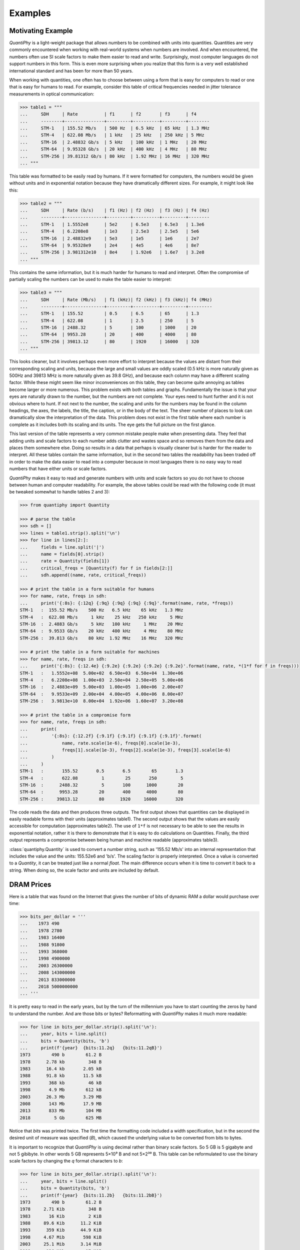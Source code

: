 ..  Reset Quantity preferences to their original defaults.

    >>> from quantiphy import Quantity
    >>> Quantity.set_prefs(
    ...     abstol=None,
    ...     assign_rec=None,
    ...     form=None,
    ...     full_prec=None,
    ...     ignore_sf=None,
    ...     input_sf=None,
    ...     keep_components=None,
    ...     known_units=None,
    ...     label_fmt=None,
    ...     label_fmt_full=None,
    ...     map_sf=None,
    ...     number_fmt=None,
    ...     output_sf=None,
    ...     prec=None,
    ...     reltol=None,
    ...     show_commas=None,
    ...     show_desc=None,
    ...     show_label=None,
    ...     spacer=None,
    ...     strip_radix=None,
    ...     strip_zeros=None,
    ...     unity_sf=None,
    ... )

.. _examples:

Examples
========


.. _motivation example:

Motivating Example
------------------

*QuantiPhy* is a light-weight package that allows numbers to be combined with 
units into quantities.  Quantities are very commonly encountered when working 
with real-world systems when numbers are involved. And when encountered, the 
numbers often use SI scale factors to make them easier to read and write.  
Surprisingly, most computer languages do not support numbers in this form. This 
is even more surprising when you realize that this form is a very well 
established international standard and has been for more than 50 years.

When working with quantities, one often has to choose between using a form that 
is easy for computers to read or one that is easy for humans to read. For 
example, consider this table of critical frequencies needed in jitter tolerance 
measurements in optical communication:

.. code-block:: python

    >>> table1 = """
    ...     SDH     | Rate          | f1      | f2       | f3      | f4
    ...     --------+---------------+---------+----------+---------+--------
    ...     STM-1   | 155.52 Mb/s   | 500 Hz  | 6.5 kHz  | 65 kHz  | 1.3 MHz
    ...     STM-4   | 622.08 Mb/s   | 1 kHz   | 25 kHz   | 250 kHz | 5 MHz
    ...     STM-16  | 2.48832 Gb/s  | 5 kHz   | 100 kHz  | 1 MHz   | 20 MHz
    ...     STM-64  | 9.95328 Gb/s  | 20 kHz  | 400 kHz  | 4 MHz   | 80 MHz
    ...     STM-256 | 39.81312 Gb/s | 80 kHz  | 1.92 MHz | 16 MHz  | 320 MHz
    ... """

This table was formatted to be easily read by humans. If it were formatted for 
computers, the numbers would be given without units and in exponential notation 
because they have dramatically different sizes. For example, it might look like 
this:

.. code-block:: python

    >>> table2 = """
    ...     SDH     | Rate (b/s)    | f1 (Hz) | f2 (Hz)  | f3 (Hz) | f4 (Hz)
    ...     --------+---------------+---------+----------+---------+--------
    ...     STM-1   | 1.5552e8      | 5e2     | 6.5e3    | 6.5e3   | 1.3e6
    ...     STM-4   | 6.2208e8      | 1e3     | 2.5e3    | 2.5e5   | 5e6
    ...     STM-16  | 2.48832e9     | 5e3     | 1e5      | 1e6     | 2e7
    ...     STM-64  | 9.95328e9     | 2e4     | 4e5      | 4e6     | 8e7
    ...     STM-256 | 3.981312e10   | 8e4     | 1.92e6   | 1.6e7   | 3.2e8
    ... """

This contains the same information, but it is much harder for humans to read and 
interpret.  Often the compromise of partially scaling the numbers can be used to 
make the table easier to interpret:

.. code-block:: python

    >>> table3 = """
    ...     SDH     | Rate (Mb/s)   | f1 (kHz)| f2 (kHz) | f3 (kHz)| f4 (MHz)
    ...     --------+---------------+---------+----------+---------+---------
    ...     STM-1   | 155.52        | 0.5     | 6.5      | 65      | 1.3
    ...     STM-4   | 622.08        | 1       | 2.5      | 250     | 5
    ...     STM-16  | 2488.32       | 5       | 100      | 1000    | 20
    ...     STM-64  | 9953.28       | 20      | 400      | 4000    | 80
    ...     STM-256 | 39813.12      | 80      | 1920     | 16000   | 320
    ... """

This looks cleaner, but it involves perhaps even more effort to interpret 
because the values are distant from their corresponding scaling and units, 
because the large and small values are oddly scaled (0.5 kHz is more naturally 
given as 500Hz and 39813 MHz is more naturally given as 39.8 GHz), and because 
each column may have a different scaling factor. While these might seem like 
minor inconveniences on this table, they can become quite annoying as tables 
become larger or more numerous.  This problem exists with both tables and 
graphs.  Fundamentally the issue is that your eyes are naturally drawn to the 
number, but the numbers are not complete.  Your eyes need to hunt further and it 
is not obvious where to hunt.  If not next to the number, the scaling and units 
for the numbers may be found in the column headings, the axes, the labels, the 
title, the caption, or in the body of the text.  The sheer number of places to 
look can dramatically slow the interpretation of the data.  This problem does 
not exist in the first table where each number is complete as it includes both 
its scaling and its units. The eye gets the full picture on the first glance.

This last version of the table represents a very common mistake people make when 
presenting data. They feel that adding units and scale factors to each number 
adds clutter and wastes space and so removes them from the data and places them 
somewhere else. Doing so results in a data that perhaps is visually cleaner but 
is harder for the reader to interpret.  All these tables contain the same 
information, but in the second two tables the readability has been traded off in 
order to make the data easier to read into a computer because in most languages 
there is no easy way to read numbers that have either units or scale factors.

*QuantiPhy* makes it easy to read and generate numbers with units and scale 
factors so you do not have to choose between human and computer readability.  
For example, the above tables could be read with the following code (it must be 
tweaked somewhat to handle tables 2 and 3):

.. code-block:: python

    >>> from quantiphy import Quantity

    >>> # parse the table
    >>> sdh = []
    >>> lines = table1.strip().split('\n')
    >>> for line in lines[2:]:
    ...     fields = line.split('|')
    ...     name = fields[0].strip()
    ...     rate = Quantity(fields[1])
    ...     critical_freqs = [Quantity(f) for f in fields[2:]]
    ...     sdh.append((name, rate, critical_freqs))

    >>> # print the table in a form suitable for humans
    >>> for name, rate, freqs in sdh:
    ...     print('{:8s}: {:12q} {:9q} {:9q} {:9q} {:9q}'.format(name, rate, *freqs))
    STM-1   :  155.52 Mb/s    500 Hz   6.5 kHz    65 kHz   1.3 MHz
    STM-4   :  622.08 Mb/s     1 kHz    25 kHz   250 kHz     5 MHz
    STM-16  :  2.4883 Gb/s     5 kHz   100 kHz     1 MHz    20 MHz
    STM-64  :  9.9533 Gb/s    20 kHz   400 kHz     4 MHz    80 MHz
    STM-256 :  39.813 Gb/s    80 kHz  1.92 MHz    16 MHz   320 MHz

    >>> # print the table in a form suitable for machines
    >>> for name, rate, freqs in sdh:
    ...     print('{:8s}: {:12.4e} {:9.2e} {:9.2e} {:9.2e} {:9.2e}'.format(name, rate, *(1*f for f in freqs)))
    STM-1   :   1.5552e+08  5.00e+02  6.50e+03  6.50e+04  1.30e+06
    STM-4   :   6.2208e+08  1.00e+03  2.50e+04  2.50e+05  5.00e+06
    STM-16  :   2.4883e+09  5.00e+03  1.00e+05  1.00e+06  2.00e+07
    STM-64  :   9.9533e+09  2.00e+04  4.00e+05  4.00e+06  8.00e+07
    STM-256 :   3.9813e+10  8.00e+04  1.92e+06  1.60e+07  3.20e+08

    >>> # print the table in a compromise form
    >>> for name, rate, freqs in sdh:
    ...     print(
    ...         '{:8s}: {:12.2f} {:9.1f} {:9.1f} {:9.1f} {:9.1f}'.format(
    ...             name, rate.scale(1e-6), freqs[0].scale(1e-3),
    ...             freqs[1].scale(1e-3), freqs[2].scale(1e-3), freqs[3].scale(1e-6)
    ...         )
    ...     )
    STM-1   :       155.52       0.5       6.5        65       1.3
    STM-4   :       622.08         1        25       250         5
    STM-16  :      2488.32         5       100      1000        20
    STM-64  :      9953.28        20       400      4000        80
    STM-256 :     39813.12        80      1920     16000       320

The code reads the data and then produces three outputs.  The first output shows 
that quantities can be displayed in easily readable forms with their units 
(approximates table1).  The second output shows that the values are easily 
accessible for computation (approximates table2).  The use of ``1*f`` is not 
necessary to be able to see the results in exponential notation, rather it is 
there to demonstrate that it is easy to do calculations on Quantities. Finally, 
the third output represents a compromise between being human and machine 
readable (approximates table3).

:class:`quantiphy.Quantity` is used to convert a number string, such as '155.52 
Mb/s' into an internal representation that includes the value and the units: 
155.52e6 and 'b/s'.  The scaling factor is properly interpreted. Once a value is 
converted to a *Quantity*, it can be treated just like a normal *float*. The 
main difference occurs when it is time to convert it back to a string. When 
doing so, the scale factor and units are included by default.


.. _dram:

DRAM Prices
-----------

Here is a table that was found on the Internet that gives the number of bits of 
dynamic RAM a dollar would purchase over time:

.. code-block:: python

    >>> bits_per_dollar = '''
    ...    1973 490
    ...    1978 2780
    ...    1983 16400
    ...    1988 91800
    ...    1993 368000
    ...    1998 4900000
    ...    2003 26300000
    ...    2008 143000000
    ...    2013 833000000
    ...    2018 5000000000
    ... '''

It is pretty easy to read in the early years, but by the turn of the millennium 
you have to start counting the zeros by hand to understand the number.  And are 
those bits or bytes?  Reformatting with *QuantiPhy* makes it much more readable:

.. code-block:: python

    >>> for line in bits_per_dollar.strip().split('\n'):
    ...     year, bits = line.split()
    ...     bits = Quantity(bits, 'b')
    ...     print(f'{year}  {bits:11.2q}   {bits:11.2qB}')
    1973        490 b        61.2 B
    1978      2.78 kb         348 B
    1983      16.4 kb       2.05 kB
    1988      91.8 kb       11.5 kB
    1993       368 kb         46 kB
    1998       4.9 Mb        612 kB
    2003      26.3 Mb       3.29 MB
    2008       143 Mb       17.9 MB
    2013       833 Mb        104 MB
    2018         5 Gb        625 MB

Notice that *bits* was printed twice. The first time the formatting code 
included a width specification, but in the second the desired unit of measure 
was specified (*B*), which caused the underlying value to be converted from bits 
to bytes.

It is important to recognize that *QuantiPhy* is using decimal rather than 
binary scale factors. So 5 GB is 5 gigabyte and not 5 gibibyte.  In other words 
5 GB represents 5×10⁹ B and not 5×2³⁰ B. This table can be reformulated to use 
the binary scale factors by changing the *q* format characters to *b*:

.. code-block:: python

    >>> for line in bits_per_dollar.strip().split('\n'):
    ...     year, bits = line.split()
    ...     bits = Quantity(bits, 'b')
    ...     print(f'{year}  {bits:11.2b}   {bits:11.2bB}')
    1973        490 b        61.2 B
    1978     2.71 Kib         348 B
    1983       16 Kib         2 KiB
    1988     89.6 Kib      11.2 KiB
    1993      359 Kib      44.9 KiB
    1998     4.67 Mib       598 KiB
    2003     25.1 Mib      3.14 MiB
    2008      136 Mib        17 MiB
    2013      794 Mib      99.3 MiB
    2018     4.66 Gib       596 MiB


.. _thermal voltage example:

Thermal Voltage Example
-----------------------

In this example, quantities are used to represent all of the values used to 
compute the thermal voltage: *Vt = kT/q*. It is not terribly useful, but does 
demonstrate several of the features of *QuantiPhy*.

.. code-block:: python

    >>> from quantiphy import Quantity
    >>> with Quantity.prefs(
    ...     show_label = 'f',
    ...     label_fmt = '{n} = {v}',
    ...     label_fmt_full = '{V:<18}  # {d}',
    ... ):
    ...     T = Quantity(300, 'T K ambient temperature')
    ...     k = Quantity('k')
    ...     q = Quantity('q')
    ...     Vt = Quantity(k*T/q, f'Vt V thermal voltage at {T:q}')
    ...     print(T, k, q, Vt, sep='\n')
    T = 300 K           # ambient temperature
    k = 13.806e-24 J/K  # Boltzmann's constant
    q = 160.22e-21 C    # elementary charge
    Vt = 25.852 mV      # thermal voltage at 300 K

The first part of this example imports :class:`quantiphy.Quantity` and sets the 
*show_label*, *label_fmt* and *label_fmt_full* preferences to display both the 
value and the description by default.  *label_fmt* is used when the description 
is not present and *label_fmt_full* is used when it is present.  In *label_fmt* 
the ``{n}`` is replaced by the *name* and ``{v}`` is replaced by the value 
(numeric value and units).  In *label_fmt_full*, the ``{V:<18}`` is replaced by 
the expansion of *label_fmt*, left justified with a field width of 18, and the 
``{d}`` is replaced by the description.

The second part defines four quantities. The first is given in a very specific 
way to avoid the ambiguity between units and scale factors. In this case, the 
temperature is given in Kelvin (K), and normally if the temperature were given 
as the string '300 K', the units would be confused for the scale factor. As 
mentioned in :ref:`ambiguity` the 'K' would be treated as a scale factor unless 
you took explicit steps. In this case, this issue is circumvented by specifying 
the units in the *model* along with the name and description. The *model* is 
also used when creating *Vt* to specify the name, units, and description.

The last part simply prints the four values. The *show_label* preference is set 
so that names and descriptions are printed along with the values. In this case, 
since all the quantities have descriptions, *label_fmt_full* is used to format 
the output.


.. _casual time units example:

Casual Time Units
-----------------

This example shows how one could allow users to enter time durations using 
a variety of casual units of time.  *QuantiPhy* only pre-defines conversions for 
time units that are unambiguous and commonly used in scientific computation, so 
that leaves out units like months and years. However, in many situations the 
goal is simplicity rather than precision. In such a situation, it is convenient 
to support any units a user may reasonable expect to use. In a casual setting it 
would be very unusual to use SI scale factors, so there use will be prohibited 
to allow a greater range of units (ex. m for minutes).

This example assumes that a collection of time duration values are contained in 
a configuration file, in this example represented by *configuration*. Normally 
these values would be contained in a separate file that is opened and read, but 
for the sake of simplicity in the example, the 'contents' of the file is just 
given as a multiline string. The user can give the durations using any units 
they like, but internally they are all converted to seconds.

.. code-block:: python

    >>> from quantiphy import Quantity, UnitConversion
    >>> _ = UnitConversion('s', 'sec second seconds')
    >>> _ = UnitConversion('s', 'm min minute minutes', 60)
    >>> _ = UnitConversion('s', 'h hr hour hours', 60*60)
    >>> _ = UnitConversion('s', 'd day days', 24*60*60)
    >>> _ = UnitConversion('s', 'w week weeks', 7*24*60*60)
    >>> _ = UnitConversion('s', 'M month months', 30*24*60*60)
    >>> _ = UnitConversion('s', 'y year years', 365*24*60*60)
    >>> Quantity.set_prefs(ignore_sf=True)

    >>> configuration = '''
    ...     time_to_live = 3 months
    ...     time_limit = 1 day
    ...     time_out = 10m
    ... '''
    >>> limits = Quantity.extract(configuration)

    >>> for k, v in limits.items():
    ...     print(f'{k} = {v:ps}')
    time_to_live = 7776000 s
    time_limit = 86400 s
    time_out = 600 s

Notice that the return values from *UnitConversion* are captured in a variable 
(`_`) in the code above.  This is not necessary. It is done in this case to 
satisfy the testing framework that tests the code found in this documentation; 
normally the return value is discarded.


.. _unicode example:

Unicode Text Example
--------------------

In this example *QuantiPhy* formats quantities to be embedded in text.  To make 
the text as clean as possible, *QuantiPhy* is configured to use Unicode scale 
factors and the Unicode non-breaking space as the spacer.  The non-breaking 
space prevents units from being placed on a separate line from their number, 
making the quantity easier to read.

.. code-block:: python

    >>> from quantiphy import Quantity
    >>> import textwrap

    >>> Quantity.set_prefs(
    ...     map_sf = Quantity.map_sf_to_sci_notation,
    ...     spacer = Quantity.non_breaking_space
    ... )

    >>> constants = [
    ...     Quantity('h'),
    ...     Quantity('hbar'),
    ...     Quantity('k'),
    ...     Quantity('q'),
    ...     Quantity('c'),
    ...     Quantity('0C'),
    ...     Quantity('eps0'),
    ...     Quantity('mu0'),
    ... ]

    >>> # generate some sentences that contain quantities
    >>> sentences = [f'{q.desc.capitalize()} is {q}.' for q in constants]

    >>> # combine the sentences into a left justified paragraph
    >>> print(textwrap.fill('  '.join(sentences)))
    Plank's constant is 662.61×10⁻³⁶ J-s.  Reduced plank's constant is
    105.46×10⁻³⁶ J-s.  Boltzmann's constant is 13.806×10⁻²⁴ J/K.
    Elementary charge is 160.22×10⁻²¹ C.  Speed of light is 299.79 Mm/s.
    Zero degrees celsius in kelvin is 273.15 K.  Permittivity of free
    space is 8.8542 pF/m.  Permeability of free space is 1.2566 µH/m.

When rendered in your browser with a variable width font, the result looks like 
this:

    Plank's constant is 662.61×10⁻³⁶ J-s.  Reduced plank's constant is
    105.46×10⁻³⁶ J-s.  Boltzmann's constant is 13.806×10⁻²⁴ J/K.
    Elementary charge is 160.22×10⁻²¹ C.  Speed of light is 299.79 Mm/s.
    Zero degrees Celsius in Kelvin is 273.15 K.  Permittivity of free
    space is 8.8542 pF/m.  Permeability of free space is 1.2566 µH/m.

.. _timeit example:

Timeit Example
--------------

A Python module that benefits from *QuantiPhy* is *timeit*, a package in the 
standard library that runs a code snippet a number of times and prints the 
elapsed time for the test. However, from a usability perspective it has several 
issues. First, it prints out the elapsed time of all the repetitions rather than 
dividing the elapsed time by the number of repetitions and reporting the average 
time per operation.  So it can quickly allow you to compare the relative speed 
of various operations, but it does not directly give you a sense of the time 
required in absolute terms. Second, it does not label its output, so it is not 
clear what is being displayed.  Here is an example where *timeit* has been 
fortified with *QuantiPhy* to make the output more readable.  To make it more 
interesting, the timing results are run on *QuantiPhy* itself.  The results give 
you a feel for how much slower *QuantiPhy* is to both convert strings to 
quantities and quantities to strings compared into the built-in float class.

.. code-block:: python

    #!/usr/bin/env python3
    from timeit import timeit
    from random import random, randint
    from quantiphy import Quantity

    # preferences
    trials = 100_000
    Quantity.set_prefs(
        prec = 2,
        show_label = True,
        label_fmt = '{n:>40}: {v}',
        map_sf = Quantity.map_sf_to_greek
    )

    # build the raw data, arrays of random numbers
    s_numbers = []
    s_quantities = []
    numbers = []
    quantities = []
    for i in range(trials):
        mantissa = 20*random()-10
        exponent = randint(-35, 35)
        number = '%0.25fe%s' % (mantissa, exponent)
        quantity = number + ' Hz'
        s_numbers.append(number)
        s_quantities.append(quantity)
        numbers.append(float(number))
        quantities.append(Quantity(number, 'Hz'))

    # define testcases
    testcases = [
        '[float(v) for v in s_numbers]',
        '[Quantity(v) for v in s_quantities]',
        '[str(v) for v in numbers]',
        '[str(v) for v in quantities]',
    ]

    # run testcases and print results
    print(f'For {Quantity(trials)} values ...')
    for case in testcases:
        elapsed = timeit(case, number=1, globals=globals())
        result = Quantity(elapsed/trials, units='s/op', name=case)
        print(result)

The results are::

    For 100k iterations ...
               [float(v) for v in s_numbers]: 638 ns/op
         [Quantity(v) for v in s_quantities]: 15.3 µs/op
                   [str(v) for v in numbers]: 1.03 µs/op
                [str(v) for v in quantities]: 28.1 µs/op

You can see that *QuantiPhy* is considerably slower than the float class, which 
you should be aware of if you are processing large quantities of numbers.

Contrast this with the normal output from *timeit*::

    0.05213119700783864
    1.574107409993303
    0.10471829099697061
    2.3749650190002285

The essential information is there, but it takes longer to make sense of it.


.. _disk usage example:

Disk Usage Example
------------------

Here is a simple example that uses *QuantiPhy* to clean up the output from the 
Linux disk usage utility.  It runs the *du* command, which prints out the disk 
usage of files and directories.  The results from *du* are gathered and then 
sorted by size and then the size and name of each item is printed.

Quantity is used to scale the filesize reported by *du* from KB to B. Then the 
list of files is sorted by size. Here we are exploiting the fact that quantities 
act like floats, and so the sorting can be done with no extra effort.  Finally, 
the ability to render to a number with a scale factor and units is used when 
presenting the results.

.. code-block:: python

    #!/usr/bin/env python3
    # runs du and sorts the output while suppressing any error messages from du

    from quantiphy import Quantity
    from inform import display, fatal, os_error
    from shlib import Run
    import sys

    try:
        du = Run(['du'] + sys.argv[1:], modes='WEO1')

        files = []
        for line in du.stdout.split('\n'):
            if line:
                size, filename = line.split('\t', 1)
                files += [(Quantity(size, scale=(1024, 'B')), filename)]

        files.sort(key=lambda x: x[0])

        for size, name in files:
            display('{:7.2b}  {}'.format(size, name))

    except OSError as err:
        fatal(os_error(err))
    except KeyboardInterrupt:
        display('dus: killed by user.')

And here is an example of the programs output::

     460 kB  quantiphy/examples/delta-sigma
     464 kB  quantiphy/examples
    1.54 kB  quantiphy/doc
    3.48 MB  quantiphy


.. _simulation example:

Parameterized Simulation Example
--------------------------------

In this example, Python is used to perform a simulation of a ΔΣ modulator. There 
are a collection of parameters that control the simulation, which are placed at 
the top of the Python file as documentation. :meth:`quantiphy.Quantity.extract` 
is used to access these parameters and control the simulation. In this way, 
modifying the simulation parameters is easy and the documentation is always up 
to date.

.. code-block:: python

    #!/usr/bin/env python3

    r"""
    Simulates a second-order ΔΣ modulator with the following parameter values:

        Fclk = 50MHz            -- clock frequency
        Fin = 200kHz            -- input frequency
        Vin = 950mV             -- input voltage amplitude (peak)
        gain1 = 0.5             -- gain of first integrator
        gain2 = 0.5             -- gain of second integrator
        Vmax = 1V               -- quantizer maximum input voltage
        Vmin = -1V              -- quantizer minimum input voltage
        # levels = 16             -- quantizer output levels
        levels = 4              -- quantizer output levels
        Tstop = 1/Fin "s"       -- simulation stop time
        Tstart = -0.5/Fin "s"   -- simulation start time (points with t<0 are discarded)
        vin_file = 'vin.wave'   -- output data file for vin
        vout_file = 'vout.wave' -- output data file for vout
        dout_file = 'dout.wave' -- output data file for dout

    The values given above are used in the simulation, no further modification 
    of the code given below is required when changing these parameters.
    """

    from quantiphy import Quantity
    from math import sin, tau
    from inform import display, error, os_error

    class Integrator:
        def __init__(self, gain=1):
            self.state = 0
            self.gain = gain

        def update(self, vin):
            self.state += self.gain*vin
            return self.state


    class Quantizer:
        def __init__(self, v_max, v_min, levels):
            self.v_min = v_min
            self.levels = levels
            self.delta = (v_max - v_min)/(levels - 1)

        def update(self, v_in):
            level = (v_in - self.v_min) // self.delta
            level = 0 if level < 0 else level
            level = self.levels-1 if level >= self.levels else level
            return int(level), self.delta*level + self.v_min


    class Source:
        def __init__(self, f_in, amp):
            self.omega = tau*f_in
            self.amp = amp

        def update(self, t):
            return self.amp*sin(self.omega*t)


    # read simulation parameters and load into module namespace
    parameters = Quantity.extract(__doc__)
    globals().update(parameters)

    # display the simulation parameters
    display('Simulation parameters:')
    for k, v in parameters.items():
        try:
            display(f'   ', v.render(show_label='f'))
        except AttributeError:
            display(f'    {k} = {v}')

    # instantiate components
    integrator1 = Integrator(gain1)
    integrator2 = Integrator(gain2)
    quantizer = Quantizer(Vmax, Vmin, levels)
    sine = Source(Fin, Vin)

    # run simulation
    t = Tstart
    dt = 1/Fclk
    v_out = 0
    t_stop = Tstop
    try:
        fvin = open(vin_file, 'w')
        fvout = open(vout_file, 'w')
        fdout = open(dout_file, 'w')
        while t < t_stop:
            v_in = sine.update(t)
            v_int1 = integrator1.update(v_in - v_out)
            v_int2 = integrator2.update(v_int1 - v_out)
            d_out, v_out = quantizer.update(v_int2)
            if (t >= 0):
                print(t, v_in, file=fvin)
                print(t, v_out, file=fvout)
                print(t, d_out, file=fdout)
            t += dt
    except OSError as e:
        error(os_error(e))

Notice that *levels* was specified twice, but the first proceeded by `#` causing 
it to be ignored.

The output of this example can be used as the input to the next. With these 
parameters, it produces this waveform:

..  image:: wave.png


.. _matplotlib example:

MatPlotLib Example
------------------

In this example *QuantiPhy* is used to create easy to read axis labels in 
MatPlotLib. It uses NumPy to do a spectral analysis of a signal and then 
produces an SVG version of the results using MatPlotLib.

.. code-block:: python

    #!/usr/bin/env python3

    import numpy as np
    from numpy.fft import fft, fftfreq, fftshift
    import matplotlib as mpl
    mpl.use('SVG')
    from matplotlib.ticker import FuncFormatter
    import matplotlib.pyplot as pl
    from quantiphy import Quantity
    Quantity.set_prefs(map_sf=Quantity.map_sf_to_sci_notation)

    # read the data from delta-sigma.smpl
    data = np.fromfile('delta-sigma.smpl', sep=' ')
    time, wave = data.reshape((2, len(data)//2), order='F')

    # print out basic information about the data
    timestep = Quantity(time[1] - time[0], name='Time step', units='s')
    nonperiodicity = Quantity(wave[-1] - wave[0], name='Nonperiodicity', units='V')
    points = Quantity(len(time), name='Time points')
    period = Quantity(timestep * len(time), name='Period', units='s')
    freq_res = Quantity(1/period, name='Frequency resolution', units='Hz')
    with Quantity.prefs(show_label=True, prec=2):
        print(timestep, nonperiodicity, points, period, freq_res, sep='\n')

    # create the window
    window = np.kaiser(len(time), 11)/0.37
        # beta=11 corresponds to alpha=3.5 (beta = pi*alpha)
        # the processing gain with alpha=3.5 is 0.37
    windowed = window*wave

    # transform the data into the frequency domain
    spectrum = 2*fftshift(fft(windowed))/len(time)
    freq = fftshift(fftfreq(len(wave), timestep))

    # define the axis formatting routines
    freq_formatter = FuncFormatter(lambda v, p: str(Quantity(v, 'Hz')))
    volt_formatter = FuncFormatter(lambda v, p: str(Quantity(v, 'V')))

    # generate graphs of the resulting spectrum
    fig = pl.figure()
    ax = fig.add_subplot(111)
    ax.plot(freq, np.absolute(spectrum))
    ax.set_yscale('log')
    ax.xaxis.set_major_formatter(freq_formatter)
    ax.yaxis.set_major_formatter(volt_formatter)
    pl.savefig('spectrum.svg')
    ax.set_xlim((0, 1e6))
    ax.set_ylim((1e-7, 1))
    pl.savefig('spectrum-zoomed.svg')

This script produces the following textual output::

    Time step = 20 ns
    Nonperiodicity = 2.3 pV
    Time points = 28k
    Period = 560 µs
    Frequency resolution = 1.79 kHz

And the following is one of the two graphs produced:

..  image:: spectrum-zoomed.png

Notice the axis labels in the generated graph.  Use of *QuantiPhy* makes the 
widely scaled units compact and easy to read.

MatPlotLib provides the `EngFormatter 
<https://matplotlib.org/examples/api/engineering_formatter.html>`_ that you can 
use as an alternative to *QuantiPhy* for formatting your axes with SI scale 
factors, which also provides the *format_eng* function for converting floats to 
strings formatted with SI scale factors and units. So if your needs are limited, 
as they are in this example, that is generally a good way to go. One aspect of 
*QuantiPhy* that you might prefer is the way it handles very large or very small 
numbers. As the numbers get either very large or very small *EngFormatter* 
starts by using unfamiliar scale factors (*YZPEzy*) and then reverts to 
e-notation. *QuantiPhy* allows you to control whether to use unfamiliar scale 
factors but does not use them by default. It also can be configured to revert to 
engineering scientific notation (ex: 13.806×10⁻²⁴ J/K) when no scale factors are 
appropriate.  Though not necessary for this example, that was done above with 
the line:

.. code-block:: python

    Quantity.set_prefs(map_sf=Quantity.map_sf_to_sci_notation)


.. _cryptocurrency example:

Cryptocurrency Example
----------------------

This example displays the current price of various cryptocurrencies and the 
total value of a hypothetical portfolio of currencies. *QuantiPhy* performs 
conversions from the prices of various currencies to dollars.  The latest prices 
are downloaded from cryptocompare.com.  A summary of the prices is printed and 
then they are multiplied by the portfolio holdings to find the total worth of
the portfolio, which is also printed.

It demonstrates some of the features of *UnitConversion*.

.. code-block:: python

    #!/usr/bin/env python3

    import requests
    from inform import display, fatal, os_error, terminate
    from quantiphy import Quantity, UnitConversion, InvalidNumber
    Quantity.set_prefs(prec=2)

    # read holdings
    try:
        with open('holdings') as f:
            lines = f.read().splitlines()
        holdings = {
            q.units: q for q in [
                Quantity(l, ignore_sf=True) for l in lines if l
            ]
        }
    except OSError as e:
        fatal(os_error(e))
    except InvalidNumber as e:
        fatal(e)

    # download latest asset prices from cryptocompare.com
    currencies = dict(
        fsyms = ','.join(holdings.keys()),  # from symbols
        tsyms = 'USD',                      # to symbols
    )
    url_args = '&'.join(f'{k}={v}' for k, v in currencies.items())
    base_url = f'https://min-api.cryptocompare.com/data/pricemulti'
    url = '?'.join([base_url, url_args])
    try:
        response = requests.get(url)
    except KeyboardInterrupt:
        terminate('Killed by user.)
    except Exception as e:
        fatal('cannot connect to cryptocompare.com.')
    conversions = response.json()

    # define unit conversions
    converters = {
        sym: UnitConversion(('$', 'USD'), sym, conversions[sym]['USD'])
        for sym in holdings
    }

    # sum total holdings
    total = Quantity(sum(q.scale('$') for q in holdings.values()), '$')

    # show summary of holdings and conversions
    for sym, q in holdings.items():
        value = f'{q:>9q} = {q:<7q$} {100*q.scale("$")/total:.0f}%'
        price = f'1 {sym} = {converters[sym].convert()}'
        display(f'{value:<25s} ({price})')
    display(f'    Total = {total:q}')

This script reads a file 'holdings' that contains the number of tokens you hold 
of each of your cryptocurrencies.  That file would contain one currency per line 
and look like this::

    10 BTC
    100 ETH
    100 BCH
    100 ZEC
    10,000 EOS
    100,000 ADA

The output of the script looks like this::

      10 BTC = $65.8k  30%   (1 BTC = $6.58k)
     100 ETH = $22.4k  10%   (1 ETH = $224)
     100 BCH = $51.5k  24%   (1 BCH = $515)
     100 ZEC = $12.7k  6%    (1 ZEC = $127)
     10 kEOS = $57.6k  26%   (1 EOS = $5.76)
    100 kADA = $8.16k  4%    (1 ADA = $81.6m)
       Total = $218k

If you prefer the output in fixed-point format, you can replace the last part of 
this code with:

.. code-block:: python

    # show summary of holdings and conversions
    for sym, q in holdings.items():
        value = f'{q:>10.2p} = {q:>#11,.2p$}  {100*q.scale("$")/total:,.0f}%'
        price = f'1 {sym} = {converters[sym].convert():>#9,.2p}'
        display(f'{value:<30s} ({price})')
    display(f'     Total = {total:>#11,.2p}')

If you do, the output of the script looks like this::

        10 BTC =  $65,847.10  30%  (1 BTC = $6,584.71)
       100 ETH =  $22,401.00  10%  (1 ETH =   $224.01)
       100 BCH =  $51,450.00  24%  (1 BCH =   $514.50)
       100 ZEC =  $12,726.00  6%   (1 ZEC =   $127.26)
     10000 EOS =  $57,600.00  26%  (1 EOS =     $5.76)
    100000 ADA =   $8,203.00  4%   (1 ADA =     $0.08)
         Total = $218,227.10

A more sophisticated version of this example can be found on `Github 
<https://github.com/KenKundert/cryptocurrency/blob/master/cryptocurrency>`_.


.. _rkm codes example:

RKM Codes Example
-----------------

RKM codes are a way of writing numbers that is often used for specifying the 
sizes of resistors and capacitors on schematics and on the components 
themselves.  In RKM codes the radix is replaced by the scale factor and the 
units are suppressed.  Doing so results in a compact representation that is less 
likely to be misinterpreted if the number is poorly rendered.  For example, 
a 6.8KΩ could be read as 68KΩ if the decimal point is somehow lost.  The RKM 
version of 6.8KΩ is 6K8.  RKM codes are described on `Wikipedia 
<https://en.wikipedia.org/wiki/RKM_code>`_.

*QuantiPhy* does not support RKM codes directly, but you can download 
a companion package `rkm_codes <https://github.com/KenKundert/rkm_codes>`_ from 
GitHub, or you can download and install it with pip::

    pip3 install --user rkm_codes

Originally RKM codes were limited to resistors and capacitors. IEC60062 is an 
international standard that codifies RKM codes for this use. It assumes that 
large values are resistances and small values are capacitances, thus it is not 
really necessary to include the units with the number.  The *rkm_codes* package 
provides a more general version of RKM codes which includes the units by 
default, but it can be configured to conform to the standard by setting 
*rkm_maps* as follows:

.. rkm_code examples are commented out because they don't work in python2

.. code-block:: python

    >> from rkm_codes import from_rkm, to_rkm
    >> from rkm_codes import set_prefs, IEC60062_MAPS
    >> set_prefs(rkm_maps=IEC60062_MAPS)

    >> r = from_rkm('6k8')
    >> r
    Quantity('6.8 kΩ')

    >> c = from_rkm('4u7')
    >> c
    Quantity('4.7 µF')

    >> to_rkm(r)
    '6k8'

    >> to_rkm(c)
    '4u7'

You can also use RKM codes for values other than just resistances and 
capacitances.  In this case, the RKM codes are treated as being unitless, but 
you can specify the units along with the RKM code.

.. code-block:: python

    >> from rkm_codes import from_rkm, to_rkm
    >> from rkm_codes import set_prefs, UNITLESS_MAPS
    >> set_prefs(rkm_maps=UNITLESS_MAPS)

    >> r = from_rkm('6k8')
    >> r
    Quantity('6.8k')

    >> r = from_rkm('6k8Ω')
    >> r
    Quantity('6.8 kΩ')

    >> i = from_rkm('2n5A')
    >> i
    Quantity('2.5 nA')

    >> to_rkm(i)
    '2n5'

    >> to_rkm(i, show_units=True)
    '2u5A'

This is the default mode of *rkm_codes*, so it is not necessary to use 
*set_prefs* to explicitly set *rkm_maps* to *UNITLESS_MAPS* if you prefer this 
mode.

As a practical example of the use of RKM codes, imagine wanting a program that 
creates pin names for an electrical circuit based on a naming convention.  It 
would take a table of pin characteristics that are used to create the names.

..  This example is not being tested because it fails in python2

For example::

    >> from quantiphy import Quantity
    >> from rkm_codes import to_rkm, set_prefs as set_rkm_prefs

    >> pins = [
    ..     dict(kind='ibias', direction='out', polarity='sink', dest='dac', value='250nA'),
    ..     dict(kind='ibias', direction='out', polarity='src', dest='rampgen', value='2.5µA'),
    ..     dict(kind='vref', direction='out', dest='dac', value='1.25V'),
    ..     dict(kind='vdda', direction='in', value='2.5V'),
    .. ]
    >> set_rkm_prefs(map_sf={}, units_to_rkm_base_code=None)

    >> for pin in pins:
    ..     components = []
    ..     if 'value' in pin:
    ..         pin['VALUE'] = to_rkm(Quantity(pin['value']))
    ..     for name in ['dest', 'kind', 'direction', 'VALUE', 'polarity']:
    ..         if name in pin:
    ..             components.append(pin[name])
    ..     print('_'.join(components))
    dac_ibias_out_250n_sink
    rampgen_ibias_out_2u5_src
    dac_vref_out_1v2
    vdda_in_2v5
